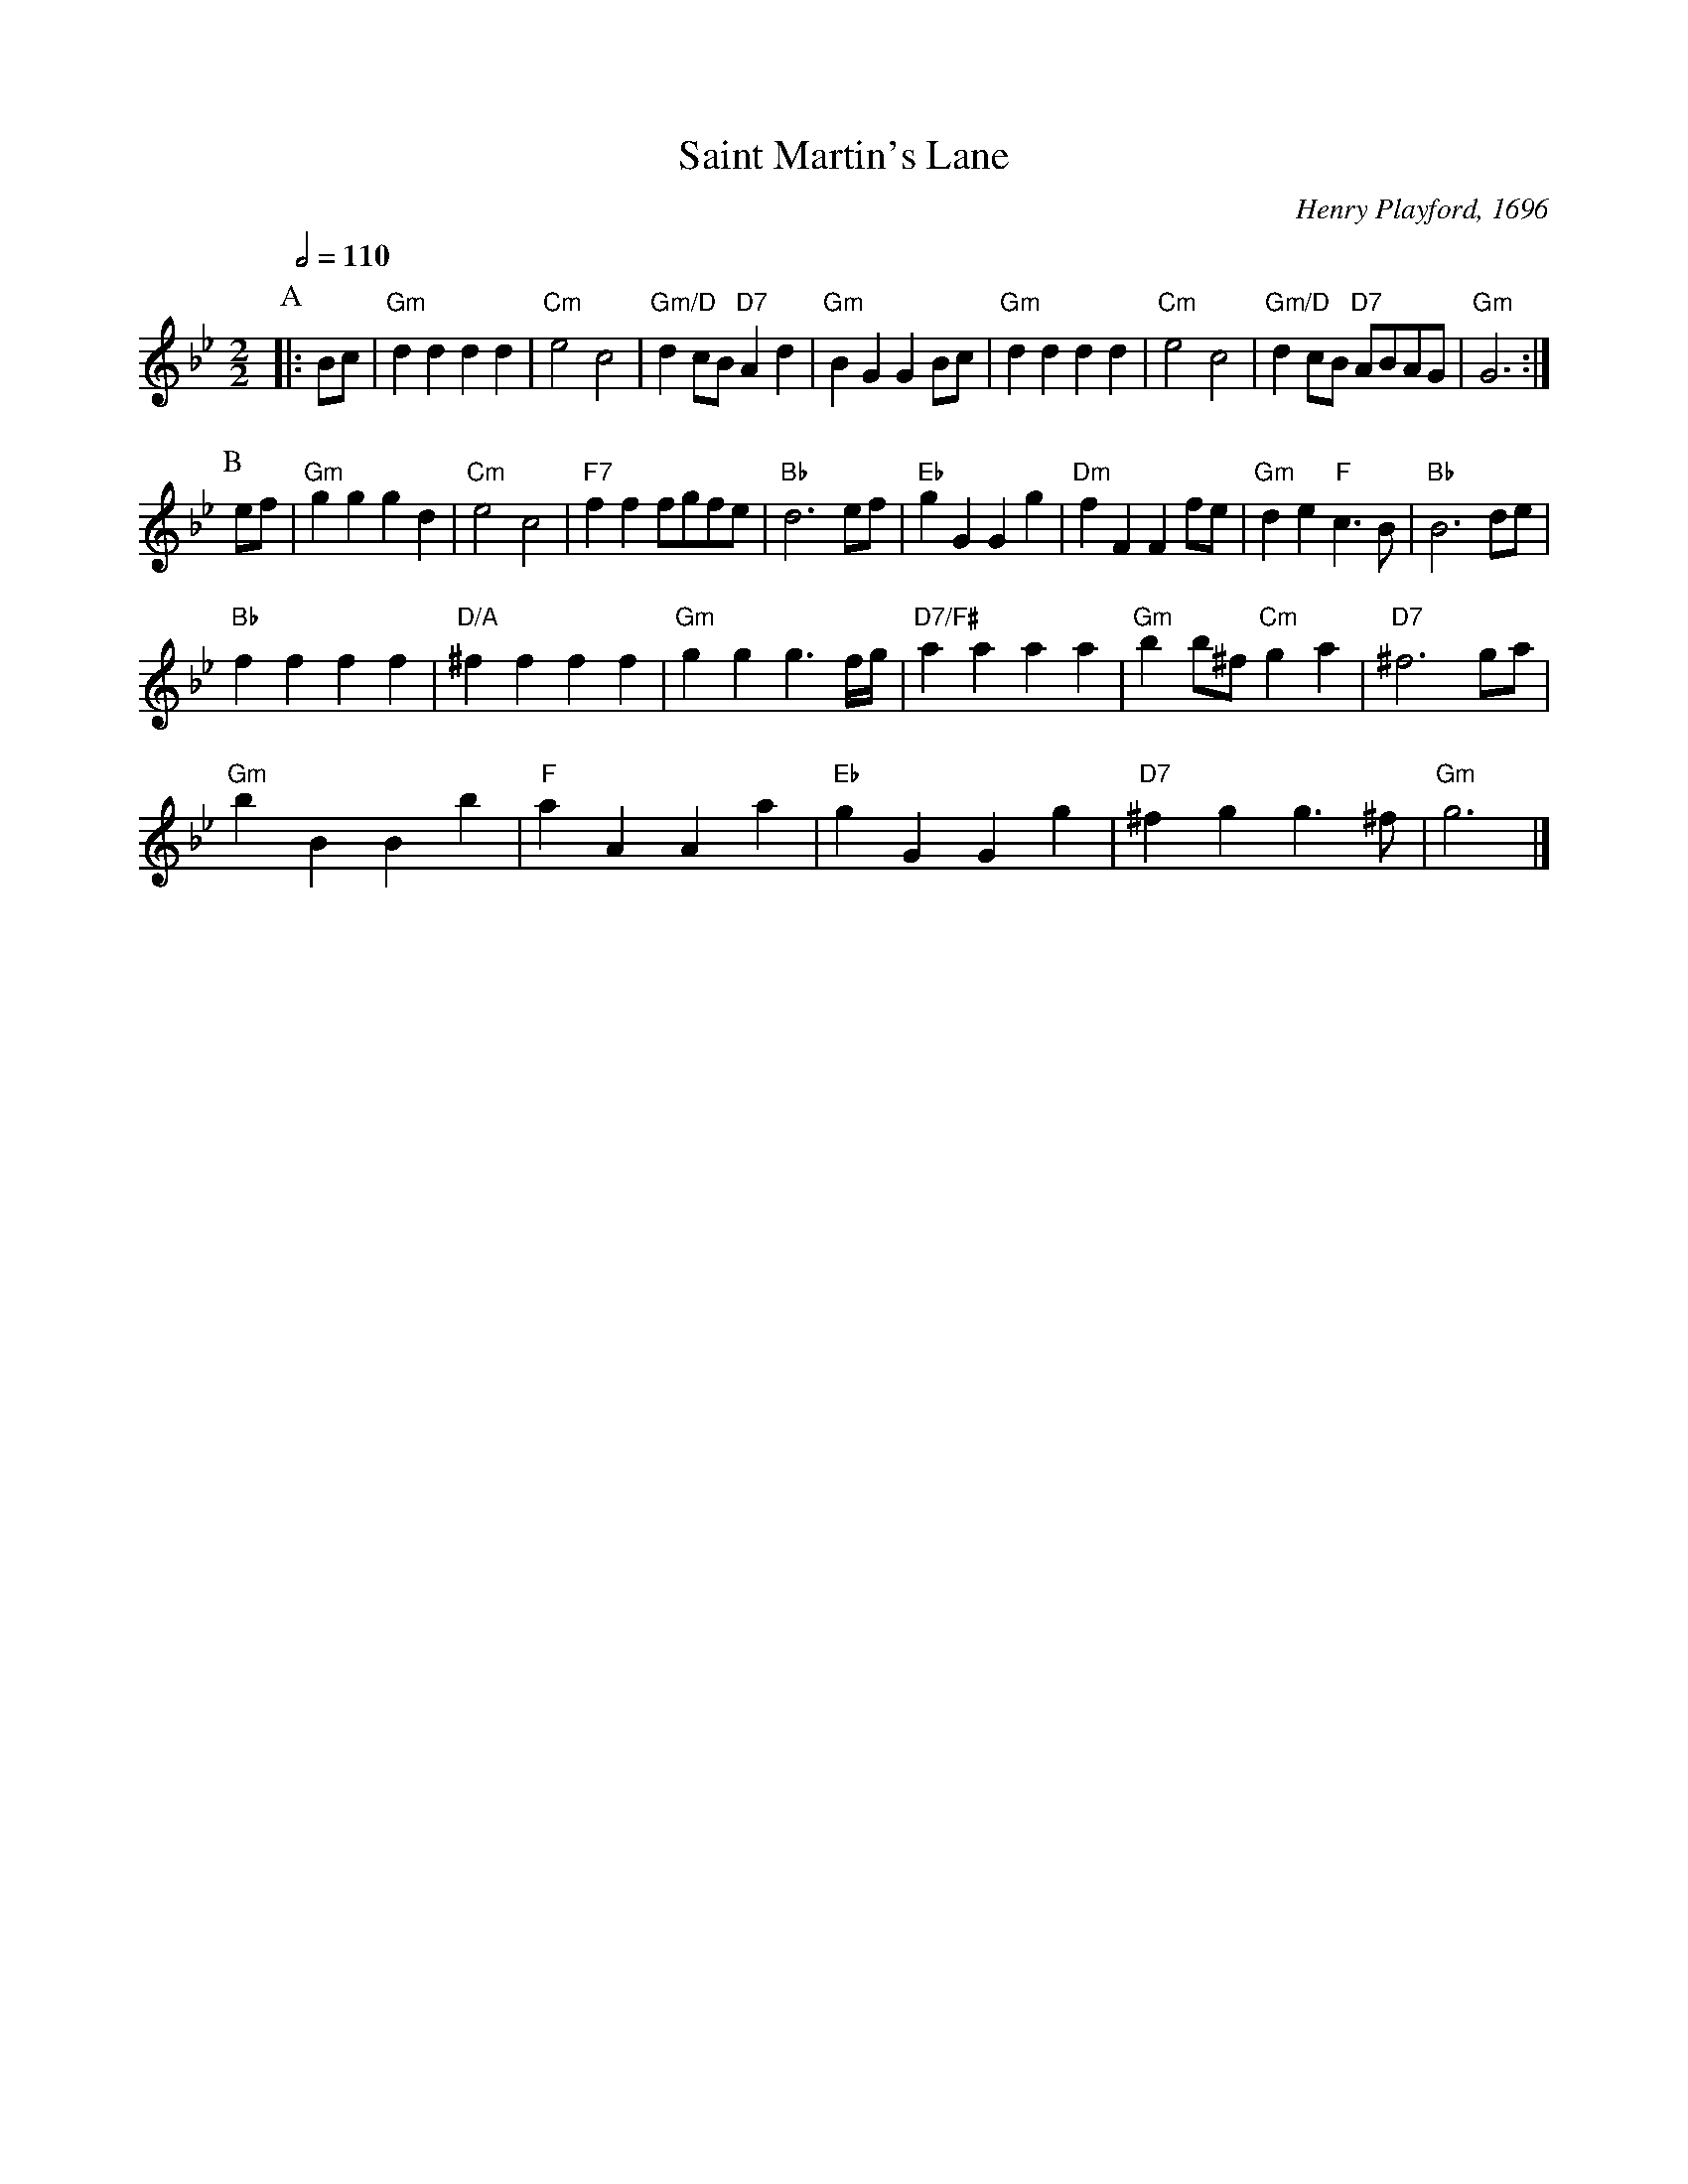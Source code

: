 X:642
T:Saint Martin's Lane
C:Henry Playford, 1696
S:Colin Hume's website,  colinhume.com  - chords can also be printed below the stave.
Q:1/2=110
N:Tom Cook's 3-couple version has two B's.  Christine Helwig's triple minor version has one B.
M:2/2
L:1/4
K:Gm
P:A
|: B/c/ | "Gm"dd dd | "Cm"e2 c2 | "Gm/D"dc/B/ "D7"Ad | "Gm"BG GB/c/ |\
"Gm"dd dd | "Cm"e2 c2 | "Gm/D"dc/B/ "D7"A/B/A/G/ | "Gm"G3 :|
P:B
e/f/ | "Gm"gg gd | "Cm"e2 c2 | "F7"ff f/g/f/e/ | "Bb"d3e/f/ |\
"Eb"gG Gg | "Dm"fF Ff/e/ | "Gm"de "F"c3/B/ | "Bb"B3 d/e/ |
"Bb"ff ff | "D/A"^ff ff | "Gm"gg g3/f/4g/4 | "D7/F#"aa aa | "Gm"bb/^f/ "Cm"ga | "D7"^f3 g/a/ |
"Gm"bB Bb | "F"aA Aa | "Eb"gG Gg | "D7"^fg g3/^f/ | "Gm"g3 |]

